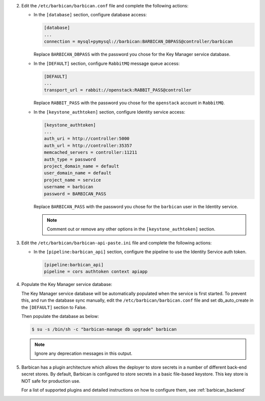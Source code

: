 2. Edit the ``/etc/barbican/barbican.conf`` file and complete the following
   actions:

   * In the ``[database]`` section, configure database access:

     .. code-block:: none

        [database]
        ...
        connection = mysql+pymysql://barbican:BARBICAN_DBPASS@controller/barbican

     Replace ``BARBICAN_DBPASS`` with the password you chose for the
     Key Manager service database.

   * In the ``[DEFAULT]`` section,
     configure ``RabbitMQ`` message queue access:

     .. code-block:: ini

        [DEFAULT]
        ...
        transport_url = rabbit://openstack:RABBIT_PASS@controller

     Replace ``RABBIT_PASS`` with the password you chose for the
     ``openstack`` account in ``RabbitMQ``.

   * In the ``[keystone_authtoken]`` section, configure Identity
     service access:

     .. code-block:: ini

        [keystone_authtoken]
        ...
        auth_uri = http://controller:5000
        auth_url = http://controller:35357
        memcached_servers = controller:11211
        auth_type = password
        project_domain_name = default
        user_domain_name = default
        project_name = service
        username = barbican
        password = BARBICAN_PASS

     Replace ``BARBICAN_PASS`` with the password you chose for the
     ``barbican`` user in the Identity service.

     .. note::

        Comment out or remove any other options in the
        ``[keystone_authtoken]`` section.

#. Edit the ``/etc/barbican/barbican-api-paste.ini`` file and complete the
   following actions:

   * In the ``[pipeline:barbican_api]`` section, configure the pipeline to
     use the Identity Service auth token.

     .. code-block:: ini

        [pipeline:barbican_api]
        pipeline = cors authtoken context apiapp

#. Populate the Key Manager service database:

   The Key Manager service database will be automatically populated
   when the service is first started.  To prevent this, and run the
   database sync manually, edit the ``/etc/barbican/barbican.conf`` file
   and set db_auto_create in the ``[DEFAULT]`` section to False.

   Then populate the database as below:

   .. code-block:: console

      $ su -s /bin/sh -c "barbican-manage db upgrade" barbican

   .. note::

      Ignore any deprecation messages in this output.

#.  Barbican has a plugin architecture which allows the deployer to store secrets in
    a number of different back-end secret stores.  By default, Barbican is configured to
    store secrets in a basic file-based keystore.  This key store is NOT safe for
    production use.

    For a list of supported plugins and detailed instructions on how to configure them,
    see :ref:`barbican_backend`
